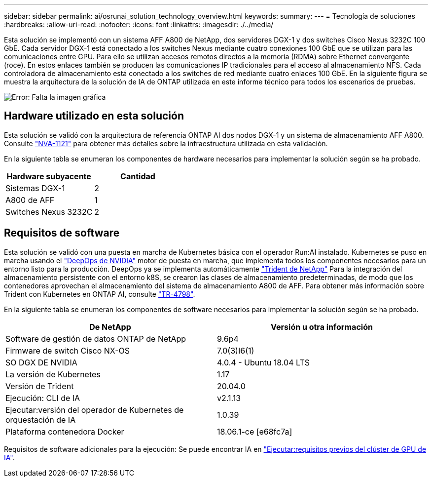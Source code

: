 ---
sidebar: sidebar 
permalink: ai/osrunai_solution_technology_overview.html 
keywords:  
summary:  
---
= Tecnología de soluciones
:hardbreaks:
:allow-uri-read: 
:nofooter: 
:icons: font
:linkattrs: 
:imagesdir: ./../media/


[role="lead"]
Esta solución se implementó con un sistema AFF A800 de NetApp, dos servidores DGX-1 y dos switches Cisco Nexus 3232C 100 GbE. Cada servidor DGX-1 está conectado a los switches Nexus mediante cuatro conexiones 100 GbE que se utilizan para las comunicaciones entre GPU. Para ello se utilizan accesos remotos directos a la memoria (RDMA) sobre Ethernet convergente (roce). En estos enlaces también se producen las comunicaciones IP tradicionales para el acceso al almacenamiento NFS. Cada controladora de almacenamiento está conectado a los switches de red mediante cuatro enlaces 100 GbE. En la siguiente figura se muestra la arquitectura de la solución de IA de ONTAP utilizada en este informe técnico para todos los escenarios de pruebas.

image:osrunai_image2.png["Error: Falta la imagen gráfica"]



== Hardware utilizado en esta solución

Esta solución se validó con la arquitectura de referencia ONTAP AI dos nodos DGX-1 y un sistema de almacenamiento AFF A800. Consulte https://www.netapp.com/us/media/nva-1121-design.pdf["NVA-1121"^] para obtener más detalles sobre la infraestructura utilizada en esta validación.

En la siguiente tabla se enumeran los componentes de hardware necesarios para implementar la solución según se ha probado.

|===
| Hardware subyacente | Cantidad 


| Sistemas DGX-1 | 2 


| A800 de AFF | 1 


| Switches Nexus 3232C | 2 
|===


== Requisitos de software

Esta solución se validó con una puesta en marcha de Kubernetes básica con el operador Run:AI instalado. Kubernetes se puso en marcha usando el https://github.com/NVIDIA/deepops["DeepOps de NVIDIA"^] motor de puesta en marcha, que implementa todos los componentes necesarios para un entorno listo para la producción. DeepOps ya se implementa automáticamente https://netapp.io/persistent-storage-provisioner-for-kubernetes/["Trident de NetApp"^] Para la integración del almacenamiento persistente con el entorno k8S, se crearon las clases de almacenamiento predeterminadas, de modo que los contenedores aprovechan el almacenamiento del sistema de almacenamiento A800 de AFF. Para obtener más información sobre Trident con Kubernetes en ONTAP AI, consulte https://www.netapp.com/us/media/tr-4798.pdf["TR-4798"^].

En la siguiente tabla se enumeran los componentes de software necesarios para implementar la solución según se ha probado.

|===
| De NetApp | Versión u otra información 


| Software de gestión de datos ONTAP de NetApp | 9.6p4 


| Firmware de switch Cisco NX-OS | 7.0(3)I6(1) 


| SO DGX DE NVIDIA | 4.0.4 - Ubuntu 18.04 LTS 


| La versión de Kubernetes | 1.17 


| Versión de Trident | 20.04.0 


| Ejecución: CLI de IA | v2.1.13 


| Ejecutar:versión del operador de Kubernetes de orquestación de IA | 1.0.39 


| Plataforma contenedora Docker | 18.06.1-ce [e68fc7a] 
|===
Requisitos de software adicionales para la ejecución: Se puede encontrar IA en https://docs.run.ai/Administrator/Cluster-Setup/Run-AI-GPU-Cluster-Prerequisites/["Ejecutar:requisitos previos del clúster de GPU de IA"^].
